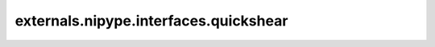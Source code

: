 .. AUTO-GENERATED FILE -- DO NOT EDIT!

externals.nipype.interfaces.quickshear
======================================

